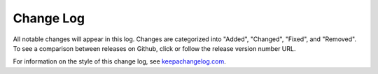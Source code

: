 Change Log
==========

All notable changes will appear in this log. Changes are categorized into
"Added", "Changed", "Fixed", and "Removed". To see a comparison between
releases on Github, click or follow the release version number URL.

For information on the style of this change log, see
`keepachangelog.com <http://keepachangelog.com/>`__.


